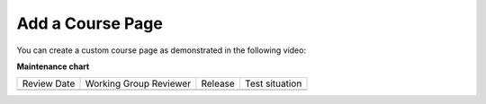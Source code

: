 .. _Add a Course Page:

Add a Course Page
#################

.. tags:: educator, how-to

You can create a custom course page as demonstrated in the following video:

.. youtube:: vIR9auBmiFU

.. seealso::
 

 :ref:`Add Files to a Course` (how-to)

 :ref:`Adding Pages to a Course` (how-to)

 :ref:`Adding Textbooks` (how-to)

 :ref:`Configure Resources` (how-to)

 :ref:`Google Drive Files Tool` (reference)

 :ref:`The Files Page` (reference)

   

**Maintenance chart**

+--------------+-------------------------------+----------------+--------------------------------+
| Review Date  | Working Group Reviewer        |   Release      |Test situation                  |
+--------------+-------------------------------+----------------+--------------------------------+
|              |                               |                |                                |
+--------------+-------------------------------+----------------+--------------------------------+
